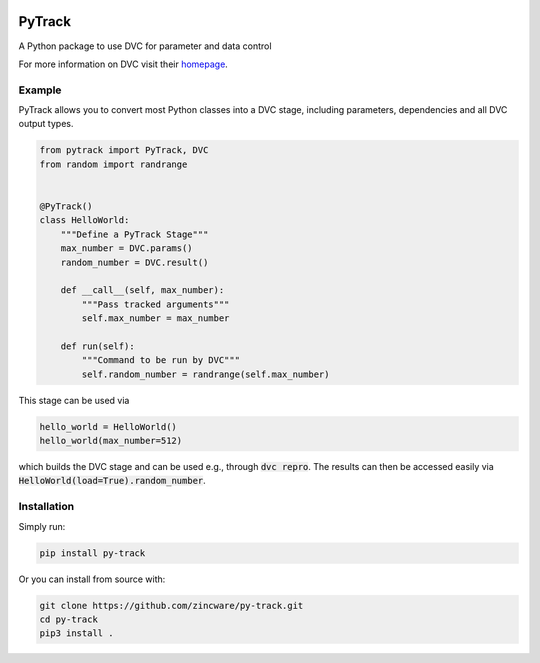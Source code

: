 |build| |docs| |license| |code style|

PyTrack
-------
A Python package to use DVC for parameter and data control

For more information on DVC visit their `homepage <https://dvc.org/doc>`_.

Example
========
PyTrack allows you to convert most Python classes into a DVC stage, including
parameters, dependencies and all DVC output types.

.. code-block:: py

    from pytrack import PyTrack, DVC
    from random import randrange


    @PyTrack()
    class HelloWorld:
        """Define a PyTrack Stage"""
        max_number = DVC.params()
        random_number = DVC.result()

        def __call__(self, max_number):
            """Pass tracked arguments"""
            self.max_number = max_number

        def run(self):
            """Command to be run by DVC"""
            self.random_number = randrange(self.max_number)

This stage can be used via

.. code-block:: py

    hello_world = HelloWorld()
    hello_world(max_number=512)

which builds the DVC stage and can be used e.g., through :code:`dvc repro`.
The results can then be accessed easily via :code:`HelloWorld(load=True).random_number`.


Installation
============

Simply run:

.. code-block:: bash

   pip install py-track

Or you can install from source with:

.. code-block:: bash

   git clone https://github.com/zincware/py-track.git
   cd py-track
   pip3 install .

.. badges

.. |build| image:: https://github.com/zincware/py-track/actions/workflows/pytest.yaml/badge.svg
    :alt: Build tests passing
    :target: https://github.com/zincware/py-test/blob/readme_badges/

.. |docs| image:: https://readthedocs.org/projects/py-track/badge/?version=latest&style=flat
    :alt: Build tests passing
    :target: https://py-track.readthedocs.io/en/latest/

.. |license| image:: https://img.shields.io/badge/License-EPL-purple.svg?style=flat
    :alt: Project license
    :target: https://www.eclipse.org/legal/epl-2.0/faq.php

.. |code style| image:: https://img.shields.io/badge/code%20style-black-black
    :alt: Code style: black
    :target: https://github.com/psf/black/

